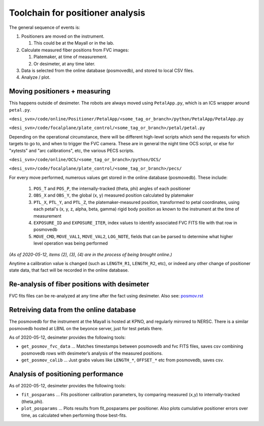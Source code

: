 Toolchain for positioner analysis
=================================
The general sequence of events is:

#) Positioners are moved on the instrument.

   #) This could be at the Mayall or in the lab.

#) Calculate measured fiber positions from FVC images:

   #) Platemaker, at time of measurement.
   #) Or desimeter, at any time later.

#) Data is selected from the online database (posmovedb), and stored to local CSV files.

#) Analyze / plot.

Moving positioners + measuring
------------------------------
This happens outside of desimeter. The robots are always moved using ``PetalApp.py``, which is an ICS wrapper around ``petal.py``.

``<desi_svn>/code/online/Positioner/PetalApp/<some_tag_or_branch>/python/PetalApp/PetalApp.py``

``<desi_svn>/code/focalplane/plate_control/<some_tag_or_branch>/petal/petal.py``

Depending on the operational circumstance, there will be different high-level scripts which send the requests for which targets to go to, and when to trigger the FVC camera. These are in general the night time OCS script, or else for "xytests" and "arc calibrations", etc, the various PECS scripts.

``<desi_svn>/code/online/OCS/<some_tag_or_branch>/python/OCS/``

``<desi_svn>/code/focalplane/plate_control/<some_tag_or_branch>/pecs/``

For every move performed, numerous values get stored in the online database (posmovedb). These include:

      #) ``POS_T`` and ``POS_P``, the internally-tracked (theta, phi) angles of each positioner
      
      #) ``OBS_X`` and ``OBS_Y``, the global (x, y) measured position calculated by platemaker
      
      #) ``PTL_X``, ``PTL_Y``, and ``PTL_Z``, the platemaker-measured position, transformed to petal coordinates, using each petal's (x, y, z, alpha, beta, gamma) rigid body position as known to the instrument at the time of measurement
      
      #) ``EXPOSURE_ID`` and ``EXPOSURE_ITER``, index values to identify associated FVC FITS file with that row in posmovedb
      
      #) ``MOVE_CMD``, ``MOVE_VAL1``, ``MOVE_VAL2``, ``LOG_NOTE``, fields that can be parsed to determine what higher level operation was being performed

*(As of 2020-05-12, items (2), (3), (4) are in the process of being brought online.)*

Anytime a calibration value is changed (such as ``LENGTH_R1``, ``LENGTH_R2``, etc), or indeed any other change of positioner state data, that fact will be recorded in the online database.

Re-analysis of fiber positions with desimeter
---------------------------------------------
FVC fits files can be re-analyzed at any time after the fact using desimeter. Also see: `<posmov.rst>`_

Retreiving data from the online database
----------------------------------------
The posmovedb for the instrument at the Mayall is hosted at KPNO, and regularly mirrored to NERSC. There is a similar posmovedb hosted at LBNL on the beyonce server, just for test petals there.

As of 2020-05-12, desimeter provides the following tools:

* ``get_posmov_fvc_data`` ... Matches timestamps between posmovedb and fvc FITS files, saves csv combining posmovedb rows with desimeter’s analysis of the measured positions.

* ``get_posmov_calib`` ... Just grabs values like ``LENGTH_*``, ``OFFSET_*`` etc from posmovedb, saves csv.

Analysis of positioning performance
-----------------------------------

As of 2020-05-12, desimeter provides the following tools:

* ``fit_posparams`` ... Fits positioner calibration parameters, by comparing measured (x,y) to internally-tracked (theta,phi).

* ``plot_posparams`` ... Plots results from fit_posparams per positioner. Also plots cumulative positioner errors over time, as calculated when performing those best-fits.
	

